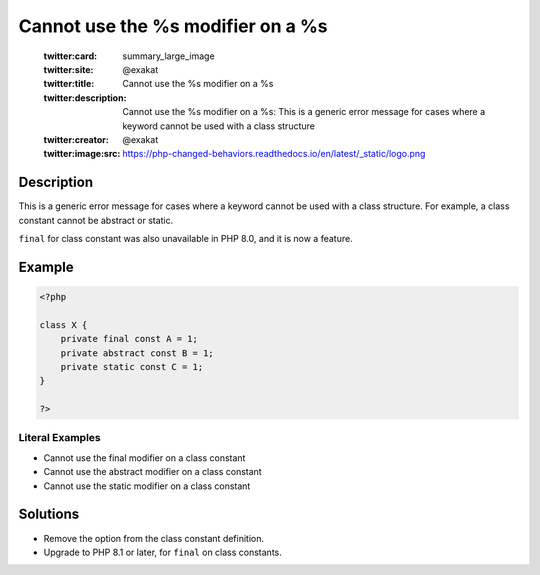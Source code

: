 .. _cannot-use-the-%s-modifier-on-a-%s:

Cannot use the %s modifier on a %s
----------------------------------
 
	.. meta::
		:description:
			Cannot use the %s modifier on a %s: This is a generic error message for cases where a keyword cannot be used with a class structure.

	    :og:image: https://php-changed-behaviors.readthedocs.io/en/latest/_static/logo.png
		:og:type: article
		:og:title: Cannot use the %s modifier on a %s
		:og:description: This is a generic error message for cases where a keyword cannot be used with a class structure
		:og:url: https://php-errors.readthedocs.io/en/latest/messages/cannot-use-the-%25s-modifier-on-a-%25s.html
	    :og:locale: en

	:twitter:card: summary_large_image
	:twitter:site: @exakat
	:twitter:title: Cannot use the %s modifier on a %s
	:twitter:description: Cannot use the %s modifier on a %s: This is a generic error message for cases where a keyword cannot be used with a class structure
	:twitter:creator: @exakat
	:twitter:image:src: https://php-changed-behaviors.readthedocs.io/en/latest/_static/logo.png
Description
___________
 
This is a generic error message for cases where a keyword cannot be used with a class structure. For example, a class constant cannot be abstract or static.

``final`` for class constant was also unavailable in PHP 8.0, and it is now a feature.


Example
_______

.. code-block:: php

   <?php
   
   class X {
       private final const A = 1;
       private abstract const B = 1;
       private static const C = 1;
   }
   
   ?>


Literal Examples
****************
+ Cannot use the final modifier on a class constant
+ Cannot use the abstract modifier on a class constant
+ Cannot use the static modifier on a class constant

Solutions
_________

+ Remove the option from the class constant definition.
+ Upgrade to PHP 8.1 or later, for ``final`` on class constants.
